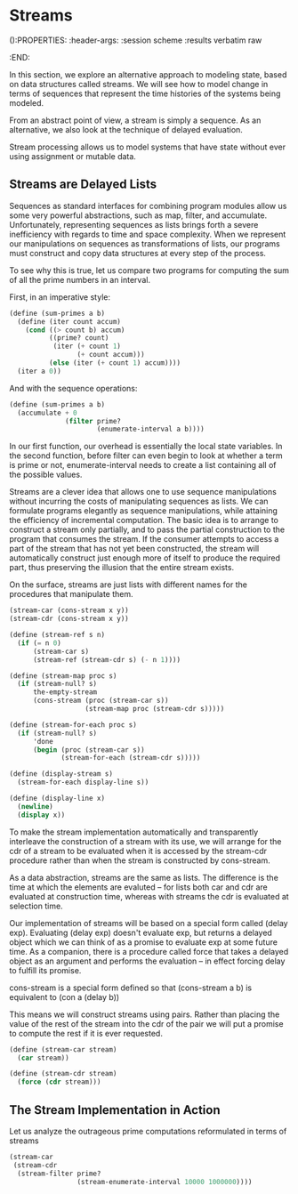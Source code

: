 * Streams
():PROPERTIES:
:header-args: :session scheme :results verbatim raw
:END:

In this section, we explore an alternative approach to modeling state, based on data structures called streams. We will see how to model change in terms of sequences that represent the time histories of the systems being modeled. 

From an abstract point of view, a stream is simply a sequence. As an alternative, we also look at the technique of delayed evaluation. 

Stream processing allows us to model systems that have state without ever using assignment or mutable data. 

** Streams are Delayed Lists 

Sequences as standard interfaces for combining program modules allow us some very powerful abstractions, such as map, filter, and accumulate. Unfortunately, representing sequences as lists brings forth a severe inefficiency with regards to time and space complexity. When we represent our manipulations on sequences as transformations of lists, our programs must construct and copy data structures at every step of the process. 

To see why this is true, let us compare two programs for computing the sum of all the prime numbers in an interval.

First, in an imperative style:

#+BEGIN_SRC scheme
(define (sum-primes a b)
  (define (iter count accum)
    (cond ((> count b) accum)
          ((prime? count)
           (iter (+ count 1)
                 (+ count accum)))
          (else (iter (+ count 1) accum))))
  (iter a 0))
#+END_SRC

And with the sequence operations: 

#+BEGIN_SRC scheme
(define (sum-primes a b)
  (accumulate + 0
              (filter prime?
                      (enumerate-interval a b))))
#+END_SRC

In our first function, our overhead is essentially the local state variables. In the second function, before filter can even begin to look at whether a term is prime or not, enumerate-interval needs to create a list containing all of the possible values. 

Streams are a clever idea that allows one to use sequence manipulations without incurring the costs of manipulating sequences as lists. We can formulate programs elegantly as sequence manipulations, while attaining the efficiency of incremental computation. The basic idea is to arrange to construct a stream only partially, and to pass the partial construction to the program that consumes the stream. If the consumer attempts to access a part of the stream that has not yet been constructed, the stream will automatically construct just enough more of itself to produce the required part, thus preserving the illusion that the entire stream exists. 

On the surface, streams are just lists with different names for the procedures that manipulate them. 

#+BEGIN_SRC scheme
(stream-car (cons-stream x y))
(stream-cdr (cons-stream x y))
#+END_SRC

#+BEGIN_SRC scheme
(define (stream-ref s n)
  (if (= n 0)
      (stream-car s)
      (stream-ref (stream-cdr s) (- n 1))))

(define (stream-map proc s)
  (if (stream-null? s)
      the-empty-stream
      (cons-stream (proc (stream-car s))
                   (stream-map proc (stream-cdr s)))))

(define (stream-for-each proc s)
  (if (stream-null? s)
      'done
      (begin (proc (stream-car s))
             (stream-for-each (stream-cdr s)))))

(define (display-stream s)
  (stream-for-each display-line s))

(define (display-line x)
  (newline)
  (display x))
#+END_SRC

To make the stream implementation automatically and transparently interleave the construction of a stream with its use, we will arrange for the cdr of a stream to be evaluated when it is accessed by the stream-cdr procedure rather than when the stream is constructed by cons-stream. 

As a data abstraction, streams are the same as lists. The difference is the time at which the elements are evaluted -- for lists both car and cdr are evaluated at construction time, whereas with streams the cdr is evaluated at selection time. 

Our implementation of streams will be based on a special form called (delay exp). Evaluating (delay exp) doesn't evaluate exp, but returns a delayed object which we can think of as a promise to evaluate exp at some future time. As a companion, there is a procedure called force that takes a delayed object as an argument and performs the evaluation -- in effect forcing delay to fulfill its promise.

cons-stream is a special form defined so that
(cons-stream a b) is equivalent to (con a (delay b))

This means we will construct streams using pairs. Rather than placing the value of the rest of the stream into the cdr of the pair we will put a promise to compute the rest if it is ever requested. 

#+BEGIN_SRC scheme
(define (stream-car stream)
  (car stream))

(define (stream-cdr stream)
  (force (cdr stream)))
#+END_SRC

** The Stream Implementation in Action

Let us analyze the outrageous prime computations reformulated in terms of streams 

#+BEGIN_SRC scheme
(stream-car
 (stream-cdr
  (stream-filter prime?
                 (stream-enumerate-interval 10000 1000000))))
#+END_SRC

